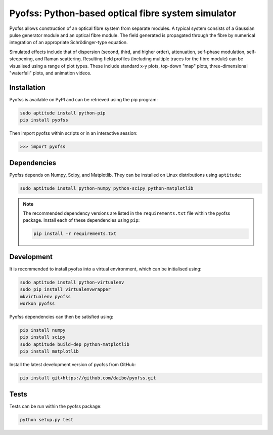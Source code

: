 
Pyofss: Python-based optical fibre system simulator
===================================================

Pyofss allows construction of an optical fibre system from separate modules.
A typical system consists of a Gaussian pulse generator module and an optical 
fibre module.
The field generated is propagated through the fibre by numerical integration of 
an appropriate Schrödinger-type equation.

Simulated effects include that of dispersion (second, third, and higher order), attenuation, self-phase modulation, self-steepening, and Raman scattering.
Resulting field profiles (including multiple traces for the fibre module) can be visualised using a range of plot types.
These include standard x-y plots, top-down "map" plots, three-dimensional "waterfall" plots, and animation videos.

Installation
------------

Pyofss is available on PyPI and can be retrieved using the pip program:

.. code-block:: bash

   sudo aptitude install python-pip
   pip install pyofss

Then import pyofss within scripts or in an interactive session:

.. code-block:: pycon

   >>> import pyofss

Dependencies
------------

Pyofss depends on Numpy, Scipy, and Matplotlib.
They can be installed on Linux distributions using ``aptitude``:

.. code-block:: bash

   sudo aptitude install python-numpy python-scipy python-matplotlib

.. note::

   The recommended dependency versions are listed in the ``requirements.txt`` file within the pyofss package.
   Install each of these dependencies using ``pip``:

   .. code-block:: bash

      pip install -r requirements.txt

Development
-----------

It is recommended to install pyofss into a virtual environment, which can be initialised using:

.. code-block:: bash

   sudo aptitude install python-virtualenv
   sudo pip install virtualenvwrapper
   mkvirtualenv pyofss
   workon pyofss

Pyofss dependencies can then be satisfied using:

.. code-block:: bash

   pip install numpy
   pip install scipy
   sudo aptitude build-dep python-matplotlib
   pip install matplotlib

Install the latest development version of pyofss from GitHub:

.. code-block:: bash

   pip install git+https://github.com/daibo/pyofss.git

Tests
-----

Tests can be run within the pyofss package:

.. code-block:: bash

   python setup.py test
